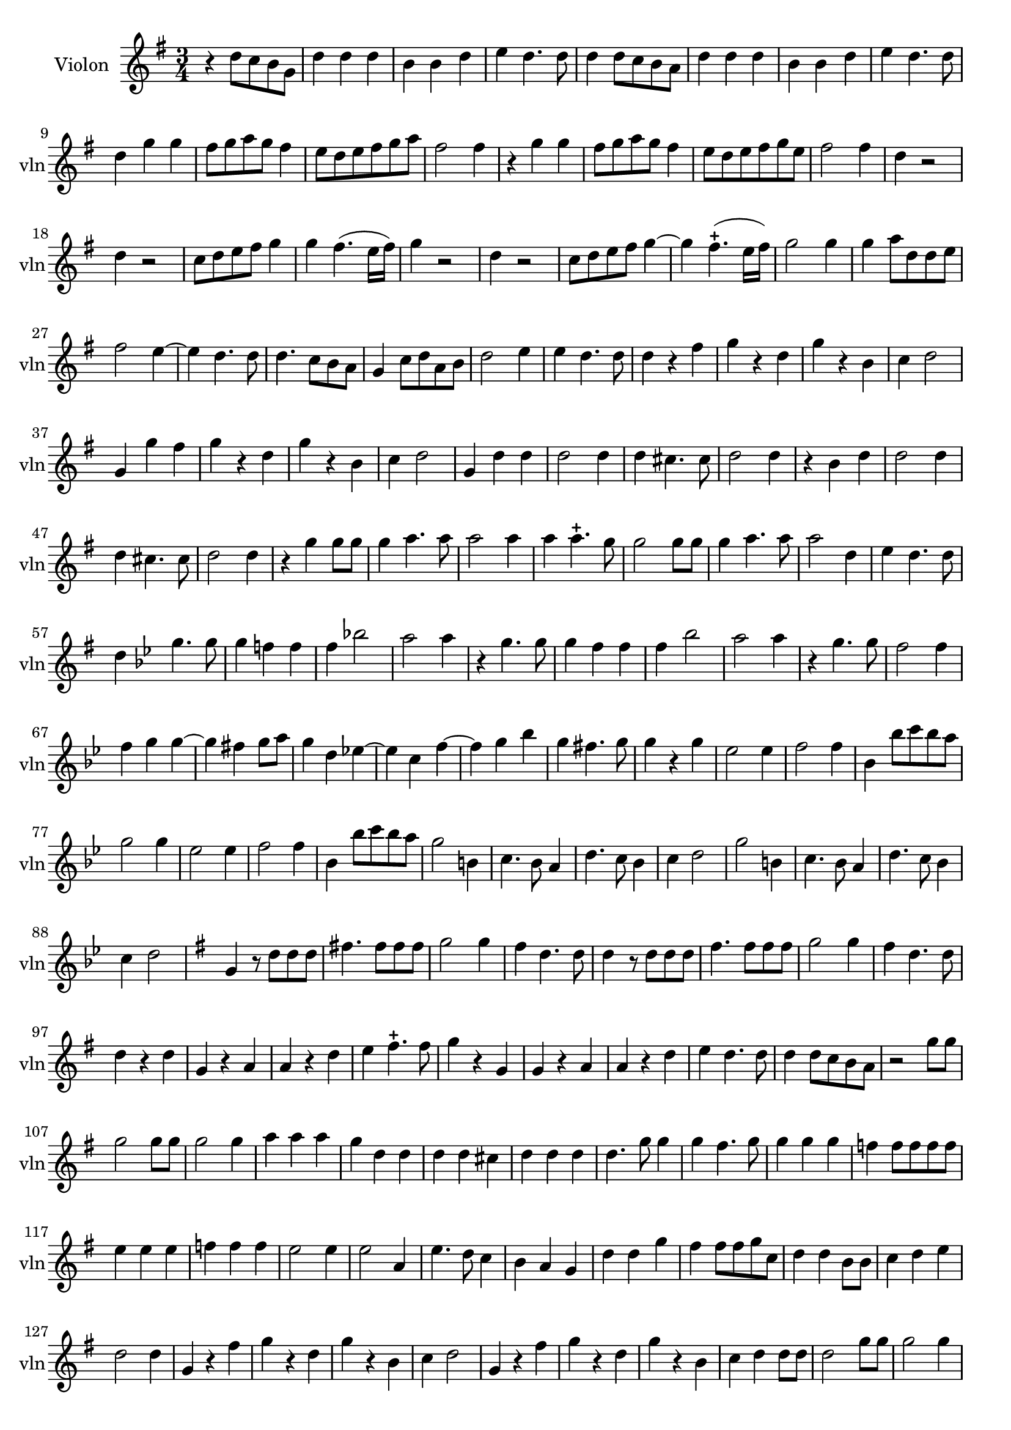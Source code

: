 \version "2.17.7"

\context Voice = "Violon"

%resetBarnum = \context Score \applyContext % pour la numérotation des mesures
%  #(set-bar-number-visibility 3)
  
\relative c'' { 
	\set Staff.instrumentName = \markup { \column { "Violon" } }
	\set Staff.midiInstrument = "violin"
	\set Staff.shortInstrumentName =#"vln"
	\set Staff.printKeyCancellation = ##f
	\override Staff.VerticalAxisGroup.minimum-Y-extent = #'(-6 . 6)
	\override TextScript.padding = #2.0
	\override MultiMeasureRest.expand-limit = 1
	\once \override Staff.TimeSignature.style = #'()
 
%  {     \override Score.BarNumber.break-visibility =#end-of-line-invisible
%  	  \resetBarnum
%         \override  Score.BarNumber.self-alignment-X = #LEFT
%  }
  

  	\time 3/4
        \clef treble  
        \key g \major

    	r4  d8 c b g | d'4 d d | b b d |  e d4. d8 | d4 d8 c b a |  
%6
	d4 d d | b b d | e d4. d8 | d4 g g | fis8 g a g fis4 | e8 d e fis g  a
%12
	fis2 fis4 | r g g | fis8 g a g fis4 | e8 d e fis g e | fis2 fis4 | d r2 | 
%18
	d4 r2 | c8 d e fis g4 | g fis4. (e16 fis) | g4 r2 | d4 r2 | c8 d e fis g4 ~ |
%24
    g4 fis4.-+ (e16 fis) | g2 g4 | g a8 d, d e | fis2 e4~ | e d4. d8 | d4. c8 b a
%30
    g4 c8 d a b | d2 e4 | e d4. d8 | d4 r fis | g r d | g r b,|	
%36
    c4 d2 | g,4 g' fis | g r d | g r b, | c4 d2 | g,4 d' d |
%42
    d2 d4 | d cis4. cis8 | d2 d4 | r b d | d2 d4 |
%47
    d4 cis4. cis8 | d2 d4 | r g g8 g | g4 a4. a8 | a2 a4 |
%52
	a4 a4.-+ g8 | g2 g8 g | g4 a4. a8 | a2 d,4 | e4 d4. d8 |
%57
	d4   \key bes \major  
	
	g4. g8 | g4 f! f | f bes!2 | a a4 | r4 g4. g8 |
%62
	g4 f f | f bes2 | a a4 | r g4. g8 | f2 f4 |
%67
	f4 g g~ | g fis g8 a | g4 d es!~ | es c f~ | f g bes
%72
	g4 fis4. g8 | g4 r g | es2 es4 | f2 f4 | bes, bes'8 c bes a |
%77 - page 219
	g2 g4 | es2 es4 | f2 f4 | bes, bes'8 c bes a | g2 b,4 |
	c4. bes8 a4 | d4. c8 bes4 | c4 d2 | g2 b,4|
	c4. bes8 a4 | d4. c8 bes4 | c4 d2
	
	\key g \major g,4 r8 d' d d |
%90 page 220
	fis!4. fis8 fis fis | g2 g4 | fis d4. d8 | d4 r8 d d d |
	fis4. fis8 fis fis | g2 g4 | fis4 d4. d8 | d4 r d |
%98 - page 221
	g,4 r a | a r d | e fis4.-+ fis8 | g4 r g, |
	g r a | a r d | e d4. d8 | d4 d8 c b a |
% 2ème partie de la chaconne        
       r2 g'8 g | g2 g8 g | g2 g4 | a a a | g d d | 
       d d cis | d d d | d4. g8 g4 | g fis4. g8 | g4 g g
%116 - page 223
	f4 f8 f f f | e4 e e | f f f | e2 e4 e2 a,4 |
	e'4. d8 c4 | b a g | d' d g | fis fis8 fis g c, | d4 d b8 b |
%126 - page 224
	c4 d e | d2 d4 | g, r fis' | g r d | g r b, |
	c4 d2 | g,4 r fis' | g r d | g r b, | c d d8 d |
%136 - page 225
	d2 g8 g | g2 g4 | a fis b | gis e gis | e4. e8 fis4 | 
	g a a | a a g | fis4 fis8 fis g a | a4 a a8 a |
%145 - page 226
	fis4 fis b | a2 a4 | fis2-+ \bar "" \break
	
	r4 | R2.*11
%159 - page 227
	r4 b,4 d | d2 d4 | d cis4. cis8 | d2 d4 | r b g |
	d'2 d4 | d cis4. cis8 | d2 d4 | r4 d d | c4 e4. e8 |
%169 - page 228
	d2 d4 | d d4. d8 | d4. c8 b4 | c2 c4 | d4. d8 b4 | e4 d4. c8 |
	d2 d8 d | c2 g'4 | d d g | e e e | c4. b8 g4 |
%180 - page 229
	f'4 d g | e2 c8 c | b2 b4 | c a d | g, g g' | 
	g4. g8 g4 | fis4 e4. d8 | d2 fis8 fis | g2 g4 | g g fis |
%190 - dernière page 
	g g d | b4. b8 b4 | e d4. d8 | d2 g8 g | g2 f4 |
	f2 f4 | e fis4.-+ g8 | a4 fis g | g4. d8 g4 | e4 d4. d8 | d2. |
        
        
  }
